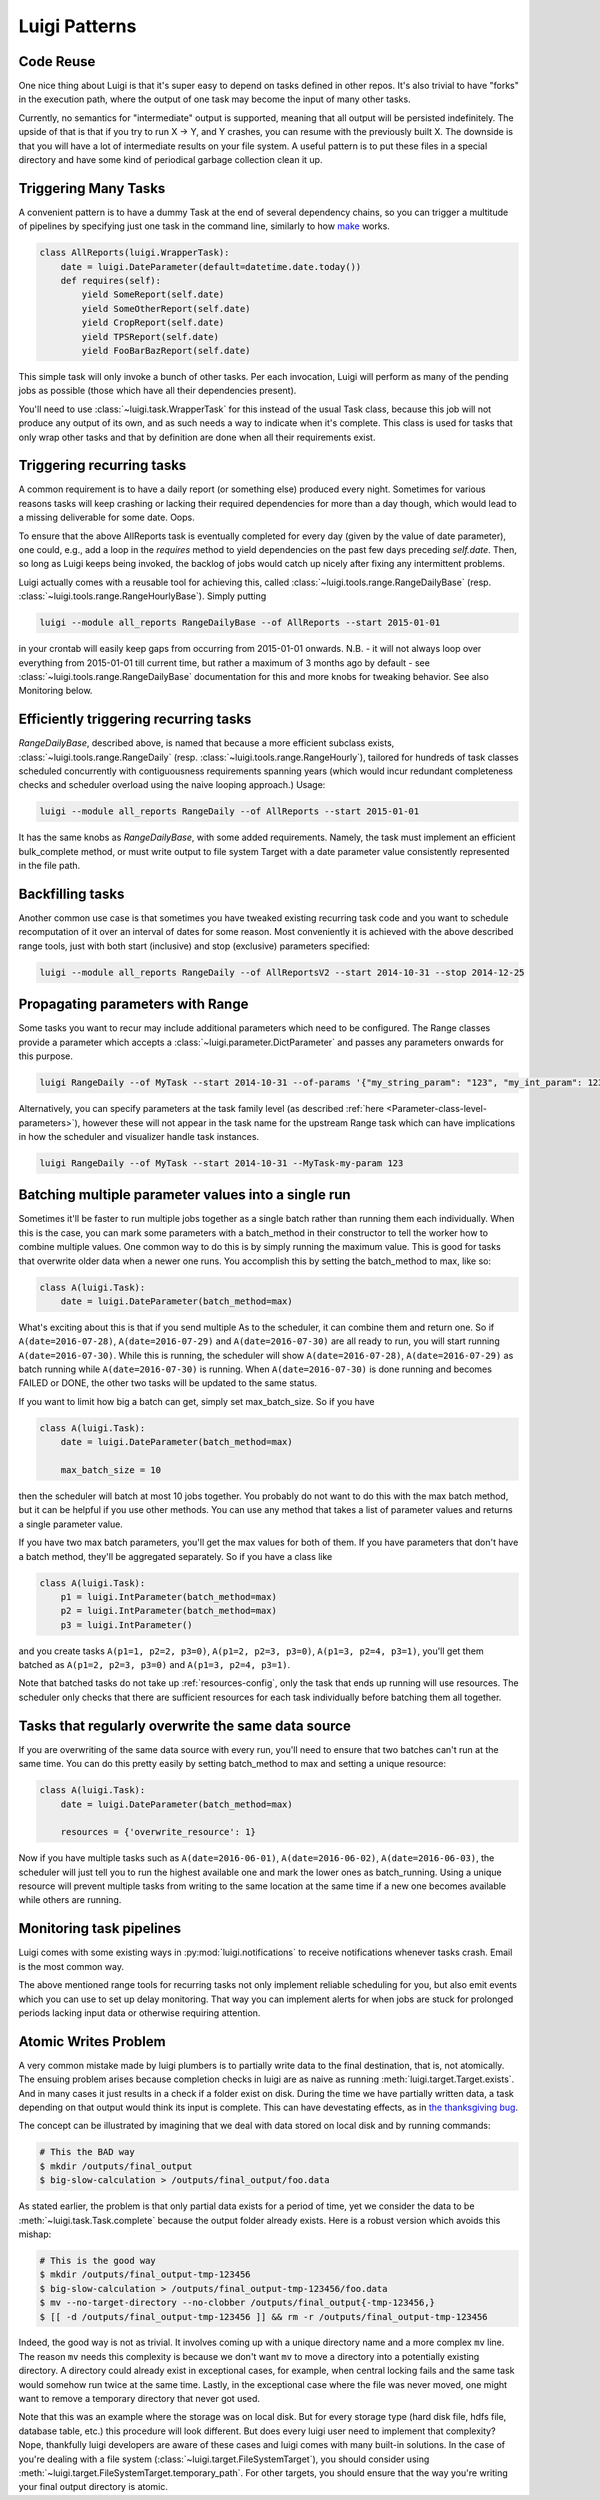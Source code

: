 Luigi Patterns
--------------

Code Reuse
~~~~~~~~~~

One nice thing about Luigi is that it's super easy to depend on tasks defined in other repos.
It's also trivial to have "forks" in the execution path,
where the output of one task may become the input of many other tasks.

Currently, no semantics for "intermediate" output is supported,
meaning that all output will be persisted indefinitely.
The upside of that is that if you try to run X -> Y, and Y crashes,
you can resume with the previously built X.
The downside is that you will have a lot of intermediate results on your file system.
A useful pattern is to put these files in a special directory and
have some kind of periodical garbage collection clean it up.

Triggering Many Tasks
~~~~~~~~~~~~~~~~~~~~~

A convenient pattern is to have a dummy Task at the end of several
dependency chains, so you can trigger a multitude of pipelines by
specifying just one task in the command line, similarly to how `make <http://www.gnu.org/software/make/>`_
works.

.. code:: python

    class AllReports(luigi.WrapperTask):
        date = luigi.DateParameter(default=datetime.date.today())
        def requires(self):
            yield SomeReport(self.date)
            yield SomeOtherReport(self.date)
            yield CropReport(self.date)
            yield TPSReport(self.date)
            yield FooBarBazReport(self.date)

This simple task will only invoke a bunch of
other tasks. Per each invocation, Luigi will perform as many of the pending
jobs as possible (those which have all their dependencies present).

You'll need to use :class:`~luigi.task.WrapperTask` for this instead of the usual Task class, because this job will not produce any output of its own, and as such needs a way to indicate when it's complete. This class is used for tasks that only wrap other tasks and that by definition are done when all their requirements exist.

Triggering recurring tasks
~~~~~~~~~~~~~~~~~~~~~~~~~~

A common requirement is to have a daily report (or something else)
produced every night. Sometimes for various reasons tasks will keep
crashing or lacking their required dependencies for more than a day
though, which would lead to a missing deliverable for some date. Oops.

To ensure that the above AllReports task is eventually completed for
every day (given by the value of date parameter), one could, e.g., add a loop in
the `requires` method to yield dependencies on the past few days preceding
`self.date`. Then, so long as Luigi keeps being invoked, the backlog of
jobs would catch up nicely after fixing any intermittent problems.

Luigi actually comes with a reusable tool for achieving this, called
:class:`~luigi.tools.range.RangeDailyBase` (resp. :class:`~luigi.tools.range.RangeHourlyBase`). Simply putting

.. code-block:: console

	luigi --module all_reports RangeDailyBase --of AllReports --start 2015-01-01

in your crontab will easily keep gaps from occurring from 2015-01-01
onwards. N.B. - it will not always loop over everything from 2015-01-01
till current time, but rather a maximum of 3 months ago by
default - see :class:`~luigi.tools.range.RangeDailyBase` documentation for this and more knobs
for tweaking behavior. See also Monitoring below.

Efficiently triggering recurring tasks
~~~~~~~~~~~~~~~~~~~~~~~~~~~~~~~~~~~~~~

`RangeDailyBase`, described above, is named that because a more
efficient subclass exists, :class:`~luigi.tools.range.RangeDaily` (resp. :class:`~luigi.tools.range.RangeHourly`), tailored for
hundreds of task classes scheduled concurrently with contiguousness
requirements spanning years (which would incur redundant completeness
checks and scheduler overload using the naive looping approach.) Usage:

.. code-block:: console

	luigi --module all_reports RangeDaily --of AllReports --start 2015-01-01

It has the same knobs as `RangeDailyBase`, with some added requirements.
Namely, the task must implement an efficient bulk_complete method, or
must write output to file system Target with a date parameter value
consistently represented in the file path.

Backfilling tasks
~~~~~~~~~~~~~~~~~

Another common use case is that sometimes you have tweaked existing recurring
task code and you want to schedule recomputation of it over an interval
of dates for some reason. Most conveniently it is achieved
with the above described range tools, just with both start (inclusive)
and stop (exclusive) parameters specified:

.. code-block:: console

	luigi --module all_reports RangeDaily --of AllReportsV2 --start 2014-10-31 --stop 2014-12-25

Propagating parameters with Range
~~~~~~~~~~~~~~~~~~~~~~~~~~~~~~~~~

Some tasks you want to recur may include additional parameters which need to be configured.
The Range classes provide a parameter which accepts a :class:`~luigi.parameter.DictParameter`
and passes any parameters onwards for this purpose.

.. code-block:: console

	luigi RangeDaily --of MyTask --start 2014-10-31 --of-params '{"my_string_param": "123", "my_int_param": 123}'

Alternatively, you can specify parameters at the task family level (as described :ref:`here <Parameter-class-level-parameters>`),
however these will not appear in the task name for the upstream Range task which
can have implications in how the scheduler and visualizer handle task instances.

.. code-block:: console

	luigi RangeDaily --of MyTask --start 2014-10-31 --MyTask-my-param 123

.. _batch_method:

Batching multiple parameter values into a single run
~~~~~~~~~~~~~~~~~~~~~~~~~~~~~~~~~~~~~~~~~~~~~~~~~~~~

Sometimes it'll be faster to run multiple jobs together as a single
batch rather than running them each individually. When this is the case,
you can mark some parameters with a batch_method in their constructor
to tell the worker how to combine multiple values. One common way to do
this is by simply running the maximum value. This is good for tasks that
overwrite older data when a newer one runs. You accomplish this by
setting the batch_method to max, like so:

.. code-block:: python

    class A(luigi.Task):
        date = luigi.DateParameter(batch_method=max)

What's exciting about this is that if you send multiple As to the
scheduler, it can combine them and return one. So if
``A(date=2016-07-28)``, ``A(date=2016-07-29)`` and
``A(date=2016-07-30)`` are all ready to run, you will start running
``A(date=2016-07-30)``. While this is running, the scheduler will show
``A(date=2016-07-28)``, ``A(date=2016-07-29)`` as batch running while
``A(date=2016-07-30)`` is running. When ``A(date=2016-07-30)`` is done
running and becomes FAILED or DONE, the other two tasks will be updated
to the same status.

If you want to limit how big a batch can get, simply set max_batch_size.
So if you have

.. code-block:: python

    class A(luigi.Task):
        date = luigi.DateParameter(batch_method=max)

        max_batch_size = 10

then the scheduler will batch at most 10 jobs together. You probably do
not want to do this with the max batch method, but it can be helpful if
you use other methods. You can use any method that takes a list of
parameter values and returns a single parameter value.

If you have two max batch parameters, you'll get the max values for both
of them. If you have parameters that don't have a batch method, they'll
be aggregated separately. So if you have a class like

.. code-block:: python

    class A(luigi.Task):
        p1 = luigi.IntParameter(batch_method=max)
        p2 = luigi.IntParameter(batch_method=max)
        p3 = luigi.IntParameter()

and you create tasks ``A(p1=1, p2=2, p3=0)``, ``A(p1=2, p2=3, p3=0)``,
``A(p1=3, p2=4, p3=1)``, you'll get them batched as
``A(p1=2, p2=3, p3=0)`` and ``A(p1=3, p2=4, p3=1)``.

Note that batched tasks do not take up :ref:`resources-config`, only the
task that ends up running will use resources. The scheduler only checks
that there are sufficient resources for each task individually before
batching them all together.

Tasks that regularly overwrite the same data source
~~~~~~~~~~~~~~~~~~~~~~~~~~~~~~~~~~~~~~~~~~~~~~~~~~~

If you are overwriting of the same data source with every run, you'll
need to ensure that two batches can't run at the same time. You can do
this pretty easily by setting batch_method to max and setting a unique
resource:

.. code-block:: python

    class A(luigi.Task):
        date = luigi.DateParameter(batch_method=max)

        resources = {'overwrite_resource': 1}

Now if you have multiple tasks such as ``A(date=2016-06-01)``,
``A(date=2016-06-02)``, ``A(date=2016-06-03)``, the scheduler will just
tell you to run the highest available one and mark the lower ones as
batch_running. Using a unique resource will prevent multiple tasks from
writing to the same location at the same time if a new one becomes
available while others are running.

Monitoring task pipelines
~~~~~~~~~~~~~~~~~~~~~~~~~

Luigi comes with some existing ways in :py:mod:`luigi.notifications` to receive
notifications whenever tasks crash. Email is the most common way.

The above mentioned range tools for recurring tasks not only implement
reliable scheduling for you, but also emit events which you can use to
set up delay monitoring. That way you can implement alerts for when
jobs are stuck for prolonged periods lacking input data or otherwise
requiring attention.

.. _AtomicWrites:

Atomic Writes Problem
~~~~~~~~~~~~~~~~~~~~~

A very common mistake made by luigi plumbers is to partially write data to the
final destination, that is, not atomically. The ensuing problem arises because
completion checks in luigi are as naive as running
:meth:`luigi.target.Target.exists`. And in many cases it just results in a check if
a folder exist on disk. During the time we have partially written data, a task
depending on that output would think its input is complete. This can have
devestating effects, as in `the thanksgiving bug
<http://tarrasch.github.io/luigi-budapest-bi-oct-2015/#/21>`__.

The concept can be illustrated by imagining that we deal with data stored on
local disk and by running commands:

.. code-block:: console

    # This the BAD way
    $ mkdir /outputs/final_output
    $ big-slow-calculation > /outputs/final_output/foo.data

As stated earlier, the problem is that only partial data exists for a period of time,
yet we consider the data to be :meth:`~luigi.task.Task.complete` because the
output folder already exists. Here is a robust version which avoids this mishap:

.. code-block:: console

    # This is the good way
    $ mkdir /outputs/final_output-tmp-123456
    $ big-slow-calculation > /outputs/final_output-tmp-123456/foo.data
    $ mv --no-target-directory --no-clobber /outputs/final_output{-tmp-123456,}
    $ [[ -d /outputs/final_output-tmp-123456 ]] && rm -r /outputs/final_output-tmp-123456

Indeed, the good way is not as trivial. It involves coming up with a unique
directory name and a more complex ``mv`` line. The reason ``mv`` needs this complexity
is because we don't want ``mv`` to move a directory into a potentially
existing directory. A directory could already exist in exceptional cases, for
example, when central locking fails and the same task would somehow run twice at
the same time. Lastly, in the exceptional case where the file was never moved,
one might want to remove a temporary directory that never got used.

Note that this was an example where the storage was on local disk. But for
every storage type (hard disk file, hdfs file, database table, etc.) this procedure
will look different. But does every luigi user need to implement that complexity?
Nope, thankfully luigi developers are aware of these cases and luigi comes with many
built-in solutions. In the case of you're dealing with a file system
(:class:`~luigi.target.FileSystemTarget`), you should consider using
:meth:`~luigi.target.FileSystemTarget.temporary_path`. For other targets, you
should ensure that the way you're writing your final output directory is
atomic.
